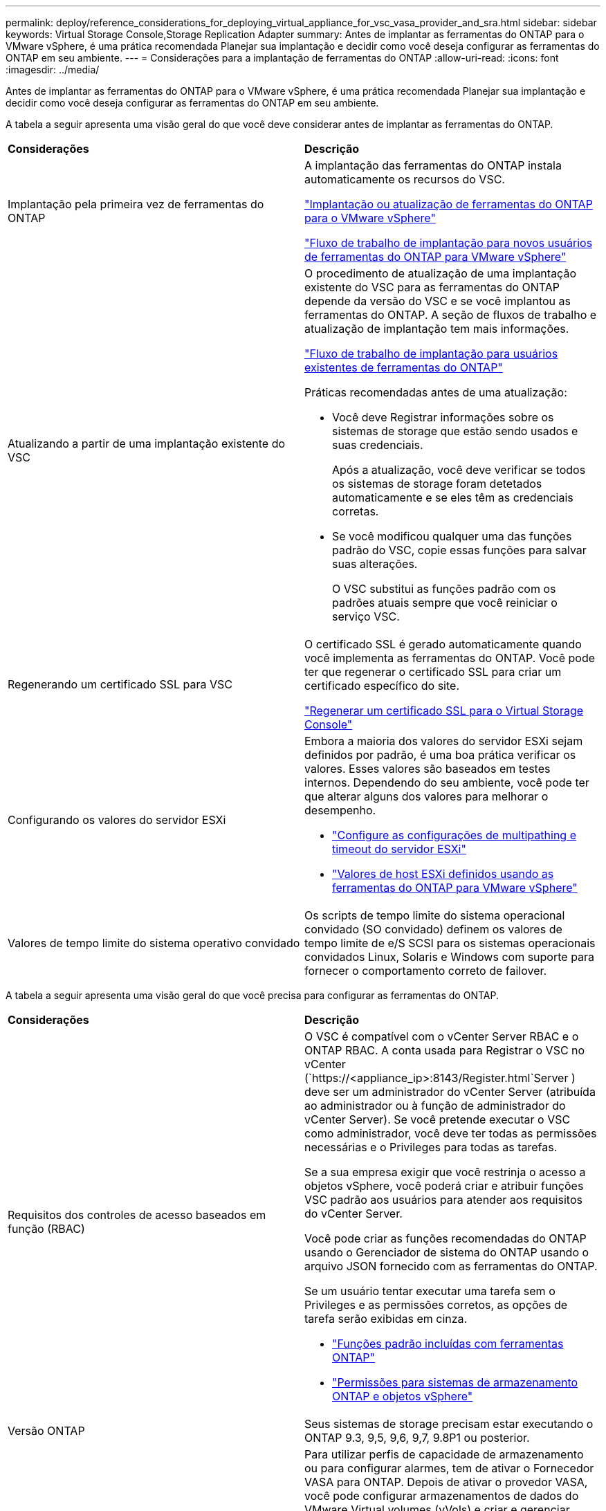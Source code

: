 ---
permalink: deploy/reference_considerations_for_deploying_virtual_appliance_for_vsc_vasa_provider_and_sra.html 
sidebar: sidebar 
keywords: Virtual Storage Console,Storage Replication Adapter 
summary: Antes de implantar as ferramentas do ONTAP para o VMware vSphere, é uma prática recomendada Planejar sua implantação e decidir como você deseja configurar as ferramentas do ONTAP em seu ambiente. 
---
= Considerações para a implantação de ferramentas do ONTAP
:allow-uri-read: 
:icons: font
:imagesdir: ../media/


[role="lead"]
Antes de implantar as ferramentas do ONTAP para o VMware vSphere, é uma prática recomendada Planejar sua implantação e decidir como você deseja configurar as ferramentas do ONTAP em seu ambiente.

A tabela a seguir apresenta uma visão geral do que você deve considerar antes de implantar as ferramentas do ONTAP.

|===


| *Considerações* | *Descrição* 


 a| 
Implantação pela primeira vez de ferramentas do ONTAP
 a| 
A implantação das ferramentas do ONTAP instala automaticamente os recursos do VSC.

link:../deploy/concept_deploy_or_upgrade_ontap_tools.html["Implantação ou atualização de ferramentas do ONTAP para o VMware vSphere"]

link:../deploy/concept_installation_workflow_for_new_users.html["Fluxo de trabalho de implantação para novos usuários de ferramentas do ONTAP para VMware vSphere"]



 a| 
Atualizando a partir de uma implantação existente do VSC
 a| 
O procedimento de atualização de uma implantação existente do VSC para as ferramentas do ONTAP depende da versão do VSC e se você implantou as ferramentas do ONTAP. A seção de fluxos de trabalho e atualização de implantação tem mais informações.

link:concept_installation_workflow_for_existing_users_of_vsc.html["Fluxo de trabalho de implantação para usuários existentes de ferramentas do ONTAP"]

Práticas recomendadas antes de uma atualização:

* Você deve Registrar informações sobre os sistemas de storage que estão sendo usados e suas credenciais.
+
Após a atualização, você deve verificar se todos os sistemas de storage foram detetados automaticamente e se eles têm as credenciais corretas.

* Se você modificou qualquer uma das funções padrão do VSC, copie essas funções para salvar suas alterações.
+
O VSC substitui as funções padrão com os padrões atuais sempre que você reiniciar o serviço VSC.





 a| 
Regenerando um certificado SSL para VSC
 a| 
O certificado SSL é gerado automaticamente quando você implementa as ferramentas do ONTAP. Você pode ter que regenerar o certificado SSL para criar um certificado específico do site.

link:../configure/task_regenerate_an_ssl_certificate_for_vsc.html["Regenerar um certificado SSL para o Virtual Storage Console"]



 a| 
Configurando os valores do servidor ESXi
 a| 
Embora a maioria dos valores do servidor ESXi sejam definidos por padrão, é uma boa prática verificar os valores. Esses valores são baseados em testes internos. Dependendo do seu ambiente, você pode ter que alterar alguns dos valores para melhorar o desempenho.

* link:../configure/task_configure_esx_server_multipathing_and_timeout_settings.html["Configure as configurações de multipathing e timeout do servidor ESXi"]
* link:../configure/reference_esxi_host_values_set_by_vsc_for_vmware_vsphere.html["Valores de host ESXi definidos usando as ferramentas do ONTAP para VMware vSphere"]




 a| 
Valores de tempo limite do sistema operativo convidado
 a| 
Os scripts de tempo limite do sistema operacional convidado (SO convidado) definem os valores de tempo limite de e/S SCSI para os sistemas operacionais convidados Linux, Solaris e Windows com suporte para fornecer o comportamento correto de failover.

|===
A tabela a seguir apresenta uma visão geral do que você precisa para configurar as ferramentas do ONTAP.

|===


| *Considerações* | *Descrição* 


 a| 
Requisitos dos controles de acesso baseados em função (RBAC)
 a| 
O VSC é compatível com o vCenter Server RBAC e o ONTAP RBAC. A conta usada para Registrar o VSC no vCenter (`https://<appliance_ip>:8143/Register.html`Server ) deve ser um administrador do vCenter Server (atribuída ao administrador ou à função de administrador do vCenter Server). Se você pretende executar o VSC como administrador, você deve ter todas as permissões necessárias e o Privileges para todas as tarefas.

Se a sua empresa exigir que você restrinja o acesso a objetos vSphere, você poderá criar e atribuir funções VSC padrão aos usuários para atender aos requisitos do vCenter Server.

Você pode criar as funções recomendadas do ONTAP usando o Gerenciador de sistema do ONTAP usando o arquivo JSON fornecido com as ferramentas do ONTAP.

Se um usuário tentar executar uma tarefa sem o Privileges e as permissões corretos, as opções de tarefa serão exibidas em cinza.

* link:../concepts/concept_standard_roles_packaged_with_virtual_appliance_for_vsc_vp_and_sra.html["Funções padrão incluídas com ferramentas ONTAP"]
* link:../concepts/concept_ontap_role_based_access_control_feature_for_ontap_tools.html["Permissões para sistemas de armazenamento ONTAP e objetos vSphere"]




 a| 
Versão ONTAP
 a| 
Seus sistemas de storage precisam estar executando o ONTAP 9.3, 9,5, 9,6, 9,7, 9.8P1 ou posterior.



 a| 
Perfis de capacidade de armazenamento
 a| 
Para utilizar perfis de capacidade de armazenamento ou para configurar alarmes, tem de ativar o Fornecedor VASA para ONTAP. Depois de ativar o provedor VASA, você pode configurar armazenamentos de dados do VMware Virtual volumes (vVols) e criar e gerenciar perfis e alarmes de capacidade de armazenamento. Os alarmes avisam quando um volume ou um agregado está com capacidade quase total ou quando um datastore não está mais em conformidade com o perfil de capacidade de armazenamento associado.

|===
